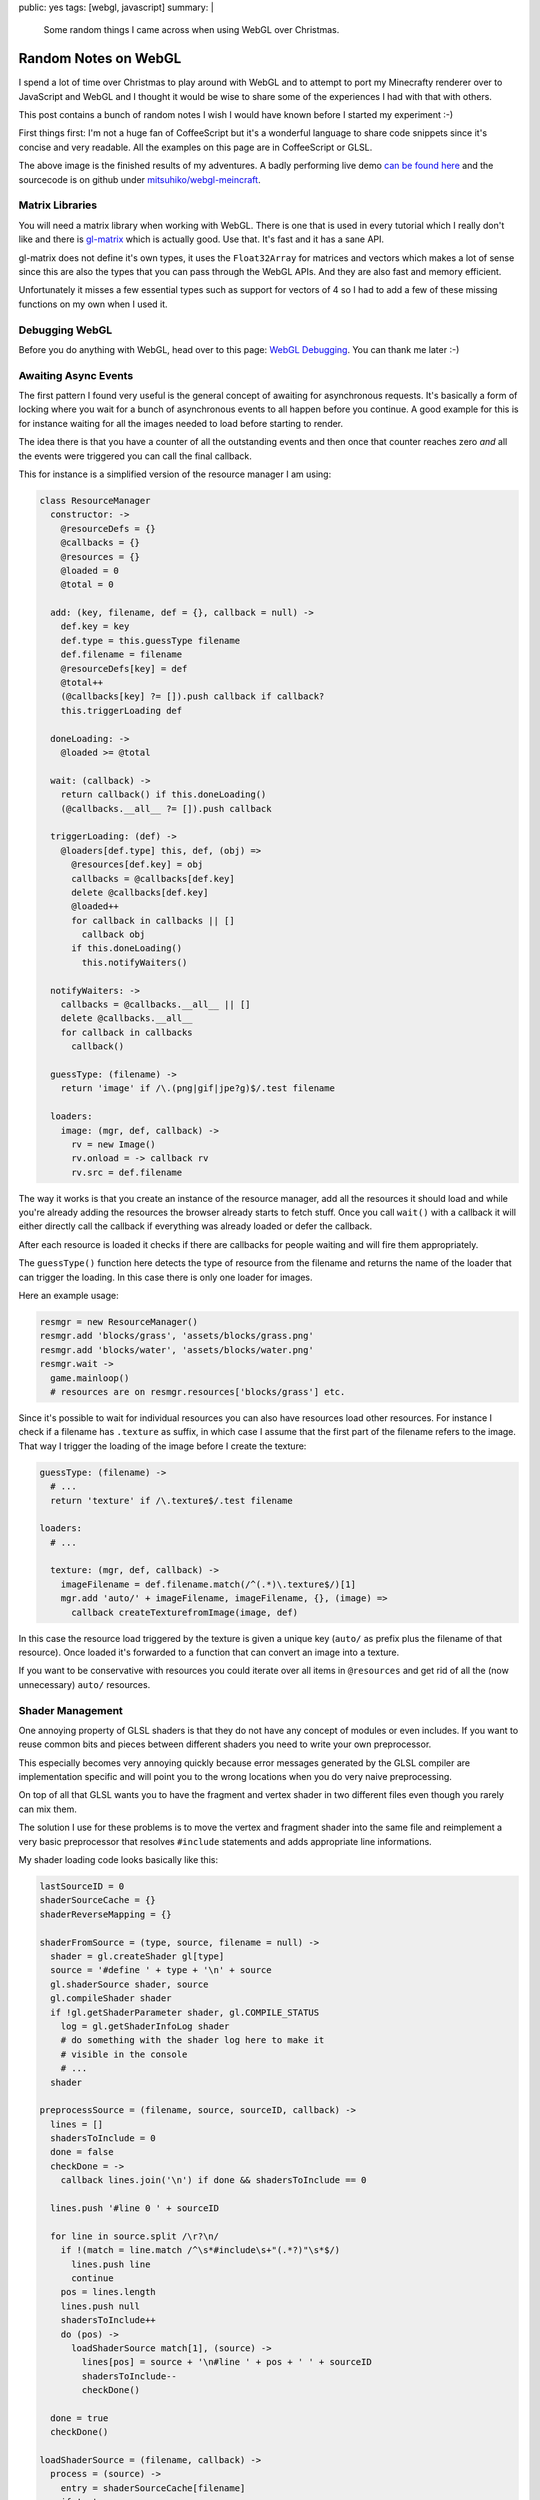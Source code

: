 public: yes
tags: [webgl, javascript]
summary: |
  Some random things I came across when using WebGL over Christmas.

Random Notes on WebGL
=====================

I spend a lot of time over Christmas to play around with WebGL and to
attempt to port my Minecrafty renderer over to JavaScript and WebGL and I
thought it would be wise to share some of the experiences I had with that
with others.

This post contains a bunch of random notes I wish I would have known
before I started my experiment :-)

First things first: I'm not a huge fan of CoffeeScript but it's a
wonderful language to share code snippets since it's concise and very
readable.  All the examples on this page are in CoffeeScript or GLSL.

.. image:: /static/blog-media/voxel-world.png
   :align: center
   :alt: Picture explanation of my minecrafty renderer.

The above image is the finished results of my adventures.  A badly
performing live demo `can be found here
<http://dev.pocoo.org/~mitsuhiko/webglmc>`_ and the sourcecode is on
github under `mitsuhiko/webgl-meincraft
<https://github.com/mitsuhiko/webgl-meincraft>`_.


Matrix Libraries
----------------

You will need a matrix library when working with WebGL.  There is one that
is used in every tutorial which I really don't like and there is
`gl-matrix <https://github.com/toji/gl-matrix>`_ which is actually good.
Use that.  It's fast and it has a sane API.

gl-matrix does not define it's own types, it uses the ``Float32Array`` for
matrices and vectors which makes a lot of sense since this are also the
types that you can pass through the WebGL APIs.  And they are also fast
and memory efficient.

Unfortunately it misses a few essential types such as support for vectors
of 4 so I had to add a few of these missing functions on my own when I
used it.

Debugging WebGL
---------------

Before you do anything with WebGL, head over to this page: `WebGL
Debugging <http://www.khronos.org/webgl/wiki/Debugging>`_.  You can thank
me later :-)

Awaiting Async Events
---------------------

The first pattern I found very useful is the general concept of awaiting
for asynchronous requests.  It's basically a form of locking where you
wait for a bunch of asynchronous events to all happen before you continue.
A good example for this is for instance waiting for all the images needed
to load before starting to render.

The idea there is that you have a counter of all the outstanding events
and then once that counter reaches zero *and* all the events were
triggered you can call the final callback.

This for instance is a simplified version of the resource manager I am
using:

.. sourcecode:: coffeescript

    class ResourceManager
      constructor: ->
        @resourceDefs = {}
        @callbacks = {}
        @resources = {}
        @loaded = 0
        @total = 0

      add: (key, filename, def = {}, callback = null) ->
        def.key = key
        def.type = this.guessType filename
        def.filename = filename
        @resourceDefs[key] = def
        @total++
        (@callbacks[key] ?= []).push callback if callback?
        this.triggerLoading def

      doneLoading: ->
        @loaded >= @total

      wait: (callback) ->
        return callback() if this.doneLoading()
        (@callbacks.__all__ ?= []).push callback

      triggerLoading: (def) ->
        @loaders[def.type] this, def, (obj) =>
          @resources[def.key] = obj
          callbacks = @callbacks[def.key]
          delete @callbacks[def.key]
          @loaded++
          for callback in callbacks || []
            callback obj
          if this.doneLoading()
            this.notifyWaiters()

      notifyWaiters: ->
        callbacks = @callbacks.__all__ || []
        delete @callbacks.__all__
        for callback in callbacks
          callback()

      guessType: (filename) ->
        return 'image' if /\.(png|gif|jpe?g)$/.test filename

      loaders:
        image: (mgr, def, callback) ->
          rv = new Image()
          rv.onload = -> callback rv
          rv.src = def.filename

The way it works is that you create an instance of the resource manager,
add all the resources it should load and while you're already adding the
resources the browser already starts to fetch stuff.  Once you call
``wait()`` with a callback it will either directly call the callback if
everything was already loaded or defer the callback.

After each resource is loaded it checks if there are callbacks for people
waiting and will fire them appropriately.

The ``guessType()`` function here detects the type of resource from the
filename and returns the name of the loader that can trigger the loading.
In this case there is only one loader for images.

Here an example usage:

.. sourcecode:: coffeescript

    resmgr = new ResourceManager()
    resmgr.add 'blocks/grass', 'assets/blocks/grass.png'
    resmgr.add 'blocks/water', 'assets/blocks/water.png'
    resmgr.wait ->
      game.mainloop()
      # resources are on resmgr.resources['blocks/grass'] etc.

Since it's possible to wait for individual resources you can also have
resources load other resources.  For instance I check if a filename has
``.texture`` as suffix, in which case I assume that the first part of the
filename refers to the image.  That way I trigger the loading of the image
before I create the texture:

.. sourcecode:: coffeescript

    guessType: (filename) ->
      # ...
      return 'texture' if /\.texture$/.test filename

    loaders:
      # ...

      texture: (mgr, def, callback) ->
        imageFilename = def.filename.match(/^(.*)\.texture$/)[1]
        mgr.add 'auto/' + imageFilename, imageFilename, {}, (image) =>
          callback createTexturefromImage(image, def)

In this case the resource load triggered by the texture is given a unique
key (``auto/`` as prefix plus the filename of that resource).  Once loaded
it's forwarded to a function that can convert an image into a texture.

If you want to be conservative with resources you could iterate over all
items in ``@resources`` and get rid of all the (now unnecessary) ``auto/``
resources.

Shader Management
-----------------

One annoying property of GLSL shaders is that they do not have any concept
of modules or even includes.  If you want to reuse common bits and pieces
between different shaders you need to write your own preprocessor.

This especially becomes very annoying quickly because error messages
generated by the GLSL compiler are implementation specific and will point
you to the wrong locations when you do very naive preprocessing.

On top of all that GLSL wants you to have the fragment and vertex shader
in two different files even though you rarely can mix them.

The solution I use for these problems is to move the vertex and fragment
shader into the same file and reimplement a very basic preprocessor that
resolves ``#include`` statements and adds appropriate line informations.

My shader loading code looks basically like this:

.. sourcecode:: coffeescript

    lastSourceID = 0
    shaderSourceCache = {}
    shaderReverseMapping = {}

    shaderFromSource = (type, source, filename = null) ->
      shader = gl.createShader gl[type]
      source = '#define ' + type + '\n' + source
      gl.shaderSource shader, source
      gl.compileShader shader
      if !gl.getShaderParameter shader, gl.COMPILE_STATUS
        log = gl.getShaderInfoLog shader
        # do something with the shader log here to make it
        # visible in the console
        # ...
      shader

    preprocessSource = (filename, source, sourceID, callback) ->
      lines = []
      shadersToInclude = 0
      done = false
      checkDone = ->
        callback lines.join('\n') if done && shadersToInclude == 0

      lines.push '#line 0 ' + sourceID

      for line in source.split /\r?\n/
        if !(match = line.match /^\s*#include\s+"(.*?)"\s*$/)
          lines.push line
          continue
        pos = lines.length
        lines.push null
        shadersToInclude++
        do (pos) ->
          loadShaderSource match[1], (source) ->
            lines[pos] = source + '\n#line ' + pos + ' ' + sourceID
            shadersToInclude--
            checkDone()

      done = true
      checkDone()

    loadShaderSource = (filename, callback) ->
      process = (source) ->
        entry = shaderSourceCache[filename]
        if !entry
          shaderSourceCache[filename] = entry = [source, lastSourceID++]
          shaderReverseMapping[entry[1]] = filename
        preprocessSource filename, source, entry[1], callback
      if cached = shaderSourceCache[filename]
        return process cached[0]
      jQuery.ajax
        url: filename
        dataType: 'text'
        success: process


    class Shader

      constructor: (source, filename = null) ->
        @id = gl.createProgram()
        @vertexShader = shaderFromSource 'VERTEX_SHADER', source, filename
        @fragmentShader = shaderFromSource 'FRAGMENT_SHADER', source, filename
        gl.attachShader @id, @vertexShader
        gl.attachShader @id, @fragmentShader
        gl.linkProgram @id

      this.fromFile: (filename) ->
        loadShaderSource filename, (source) ->
          return new Shader source, filename

      destroy: ->
        gl.destroyProgram @id
        gl.destroyShader @vertexShader
        gl.destroyShader @fragmentShader

The shader can be loaded via ``Shader.fromFile('sample.glsl')`` for
instance.  What's interesting is how the shaders are written.  It defines
a ``VERTEX_SHADER`` constant in the shader if it's loaded as vertex
shader, or ``FRAGMENT_SHADER`` if it's loaded as fragment shader.

A very basic shader could look like this:

.. sourcecode:: glsl

    #include "common.glsl"
    varying vec2 vTextureCoord;

    #ifdef VERTEX_SHADER
    void main(void)
    {
        gl_Position = uModelViewProjectionMatrix * vec4(aVertexPosition, 1.0);
        vTextureCoord = aTextureCoord;
    }
    #endif

    #ifdef FRAGMENT_SHADER
    void main(void)
    {
        gl_FragColor = texture2D(uTexture, vTextureCoord);
    }
    #endif

The common uniforms and varyings are then in a ``common.glsl`` like this:

.. sourcecode:: glsl

    #ifndef COMMON_GLSL_INCLUDED
    #define COMMON_GLSL_INCLUDED
    
    precision highp float;
    
    #ifdef VERTEX_SHADER
    attribute vec3 aVertexPosition;
    attribute vec3 aVertexNormal;
    attribute vec2 aTextureCoord;
    #endif

    uniform mat4 uModelMatrix;
    uniform mat4 uViewMatrix;
    uniform mat4 uProjectionMatrix;
    uniform mat4 uModelViewProjectionMatrix;
    uniform sampler2D uTexture;

    #endif

This saves keeps things simple and easy :-)

Other Shader Tips
-----------------

I have two other tips about shaders I wish I think are worth sharing.

Uniform Management
~~~~~~~~~~~~~~~~~~

In the fixed function pipeline the builtin uniforms were set
automatically.  That obviously is not the case in modern OpenGL or WebGL,
so when should you set uniforms?  For things I have defined in the
``commmon.glsl`` that is included in every shader I have a function called
``flushUniforms()`` that knows when things have changed on the shader and
sends changes to the device as necessary.  For this I increment a count
whenever things change on the JavaScript side of things and compare the
count as stored on my shader object:

.. sourcecode:: coffeescript

    currentShader = null
    projectionMatrix = mat4.create();
    uniformVersion = 0

    class Shader
      
      constructor: (source, filename = null) ->
        # ...
        @_uniformVersion = 0

      bind: ->
        gl.useProgram this
        currentShader = this

    flushUniforms = ->
      return if uniformVersion == currentShader._uniformVersion
      loc = gl.getUniformLocation currentShader.id, "uProjectionMatrix"
      gl.uniformMatrix4fv loc, false, projectionMatrix if loc
      # ...
      currentShader._uniformVersion = uniformVersion

Now every time you modify the projection matrix or anything else you will
need to remember to increment ``uniformVersion`` as well.  I created
myself some helper functions that that also feel a little bit closer to
the fixed function pipeline by having a matrix stack.

Why did I check above if the location is there if it should always be
there since it's in the ``common.glsl``?  Because if the optimizer sees
that a uniform is unused it removes it completely and you won't be able to
find the location.

Shader Debugging
~~~~~~~~~~~~~~~~

If you're using my shader load code from above you will have a mapping of
source ID to filename.  This can be used to provide proper tracebacks in
the browser's console that point to the actual filename and line number:

.. sourcecode:: coffeescript

    onShaderError = (log, filename = '<string>') ->
      console.error "Shader error in #{filename}"
      console.debug "Shader debug information:"
      lines = log.split /\r?\n/
      for line in lines
        match = line.match /(\w+):\s+(\d+):(\d+):\s*(.*)$/
        if match
          [dummy, level, sourceID, lineno, message] = match
          errorFilename = shaderReverseMapping[sourceID]
          console.warn "[#{level}] #{errorFilename}:#{lineno}: #{message}"
        else
          console.log line
      throw "Abort: Unable to load shader '#{filename}' because of errors"

And here what it looks like:

.. image:: /static/blog-media/shader-error.png
   :align: center
   :alt: Picture explanation of a shader error in firebug.

The above error message was further extended to also include the type of
shader that failed compiling.

What WebGL is Missing
---------------------

WebGL is approximately OpenGL ES 2.0 and I should have known this
beforehand.  It limits what you can do somewhat and you have to apply a
bunch of tricks to deal with those limitations.  Initially I was quite
convinced that my entry level hackery on WebGL would not hit its
limitations but I was very wrong on this.

I collected a list of features you will find that WebGL is lacking or not
supporting properly and why it might or might not be a problem for you.

Texture Arrays
~~~~~~~~~~~~~~

If you ever have looked at Minecraft you will know that the world is made
out of blocks where each block has a texture.  In order to draw a cube
world the simplest way possible is to draw only the surfaces where a solid
block hits air so you save the whole blocks that are not at all visible to
any possible viewer.

Assuming you draw a surface of 128x128x128 blocks you will iterater
2097152 times over your world.  In a naive version like the one I wrote
this also involves to check for each block about neighbors which also
means that I have at least a million block lookups.  That's okay in terms
of performance but it's not exceptionally fast.  So what I did was
dividing the world into smaller chunks and upload the vertices for those
to the graphics device  as vertex buffer objects..  Then every time you
change a block you only need to invalidate the vertex buffer objects that
are affected by the block change and you're good.  Also a draw call for
each surface would be slow and is also unsupported by WebGL.

Limitations there: Each VBO can only reference a single texture.

One solution is storing all textures on a single image and then
referencing different areas of that image.  This is commonly referred to
as a `texture atlas <../../../../2011/4/11/texture-atlases/>`_.  The
problem with a texture atlas is that your textures will start bleeding
around the edges because of rounding errors and mipmapping starts creating
huge visual artefacts.

In OpenGL the solution for this problem has been a version of 3D textures
were the `Z` coordinate was referring to the item in the array.  This way
for as long as you have images of the same size for all items of the array
you have perfect mipmapping and no texture bleeding.

WebGL does not have that.  Who is affected by this?  Everybody that wants
to do tile based rendering with mipmapping or filtering.  So strategy
games, things like Minecraft and a few others.  You can either disable
filtering on your textures and get rid of mipmapping or you try to apply
some hacks around it.

For instance this is how I upload my textures to the graphics device:  I
load the image and then arrange it in a 3x3 formation.  The source image
in the center and then I surround it by 8 copies of itself.  This way if
the texture starts bleeding due to mipmapping or filtering it bleeds into
itself.  That works fine for most parts but it still falls flat when
looking at cubes from odd angles.

.. image:: /static/blog-media/3x3-texture-blit.png
   :align: center
   :alt: Example of the 3x3 texture blitting.

Since anisotropic filtering is unavailable as well, odd angles are
somewhat of an issue anyways.

Reading Texture Data
~~~~~~~~~~~~~~~~~~~~

For my renderer I was attempting to utilize the GPU for perlin simplex
noise generation.  The idea was to generate the noise on the GPU, render
it into a texture, download it to the CPU and then use this noise data to
randomly generate a world.

WebGL by itself does not have floating point textures but there is an
extension for it: ``OES_texture_float``.  Good news is: it's somewhat
supported by now.  Bad news: the extension makes float textures possible
but provides no way to access the float data from the JavaScript side of
things.  WebGL only specifies behavior for ``gl.readPixels`` when called
for ``RGBA`` texture formats with a channel type of ``UNSIGNED_BYTE``.

Even if you're fine with byte precision for data you still have to fetch
all four channels which is unfortunate.  There are probably some ways
around that such as encoding 32bit of information into the four 8bit
channels but something tells me that this has horrible performance and
rouding artifacts on shaders that do not provide integers.

Multiple Render Targets
~~~~~~~~~~~~~~~~~~~~~~~

In WebGL and OpenGL ES 2.0 a fragment shader can do two things: it can
assign a value to ``gl_FragColor`` as an end result or to ``gl_FragData[i]``
where ``i`` is between zero and ``gl_MaxDrawBuffers`` —
``gl_MaxDrawBuffers`` is 1.

This is very, very unfortunate since it means you need multiple render
passes for something that could be calculated in one and as such it makes
for worse performance than necessary.  For things like deferred shading
multiple render targets are an integral part of what makes it interesting.
A fragment shader can calculate per-fragment colors, normals or positions.
Considering that multiple render targets are available in DX9 and OpenGL
2.0 it's very sad that we can't use it on the web.  It limits what you can
do with acceptable performance a lot.

Antialiasing
~~~~~~~~~~~~

Everybody hates jaggies.  Aliasing is what degrades a good image to
something awful looking, especially if you're dealing with high view
distances and small objects in the background.  OpenGL for ages likes to
make ignore that problem altogether and decides to move the burden of
multisampling antialiasing to whoever creates the OpenGL context.

In WebGL the same rule applies.  When creating a WebGL context you can
tell it to enable antialiasing.  But that only solves the issue for as
long as you don't start to use frame buffer objects.  The moment you
decide to render into an FBO instead to the screen all the aliasing magic
goes away and you're left with jaggies.  And rendering to an FBO is
necessary if you want to create some screen-space effects like SSAO.

Also on some browsers the builtin antialiasing is a huge performance
killer.  This is especially true on older versions of Firefox.  The good
news is that solutions like FXAA exist which are simple to implement
(`example implementation for WebGL
<https://github.com/mitsuhiko/webgl-meincraft/blob/master/assets/shaders/fxaa.glsl>`_)
which can operate on aliased images and try to reconstruct subpixels.

Maybe this is where things are going in general but it does require some
extra effort on the developers part which is annoying.

JavaScript is Slow
~~~~~~~~~~~~~~~~~~

I knew from the start that JavaScript would not be the fastest thing in
the world but I expected Python like performance if not better.  Depending
on what you do that is the case, but some things I would have never
written in Python to start with.  For instance if I needed noise I would
write that in C and use that from Python.

My simplex noise generator which I mostly copied from the “`Simplex noise
demystified
<http://www.itn.liu.se/~stegu/simplexnoise/simplexnoise.pdf>`_” paper was
fast enough that I could do the world generation in the main thread.  In
JavaScript I moved the world generation into four web workers and each
worker spends around two seconds for a single chunk of 32x32x32 blocks.  I
don't have any hard numbers to back this up since there are differences in
the implementation that could affect this, but I would assume that it's
around 100 times slower at the very least.

User Expectations and Interactive Content
-----------------------------------------

One last thing I thought about was how feasible multiplayer games with
websockets and WebGL would be.  And all things considered, it's probably
possible but a lot more expensive than a native implementation.

The main reason is that the only tool you have available for communication
are websockets.  Besides the fact that they are TCP based they are also
developed in a way that they do not support point to point communication
between browsers.  This makes peer to peer hosting impossible (by
design!).  I also doubt that users that see a website would be hosting
their own servers for multiplayer games like they use to do for PC
shooters for instance.  This makes hosting multiplayer games for web games
a lot harder than for native games.

What else?
----------

WebGL is fun.  It's fun because it does not crash.  You can interactively
play from your browser's JavaScript console with it.  You don't have to
develop your own developer console, just use the tools of your browser.

You can easily dump states of textures to images and inspect them and
figure out where problems are.  That said, there will be an ugly first
week of using it.  I was frustrated for a long time until I stopped
applying my OpenGL knowledge on WebGL in all situations.  Just because you
get a familiar error code from OpenGL does not mean the error code does
not have a new meaning in WebGL.

In many situations where previously you would have received a segfault or
just memory corruption you now get ``INVALID_OPERATION`` back or something
similar.
